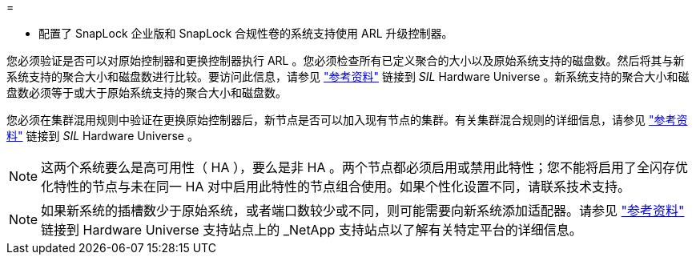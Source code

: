 = 


* 配置了 SnapLock 企业版和 SnapLock 合规性卷的系统支持使用 ARL 升级控制器。


您必须验证是否可以对原始控制器和更换控制器执行 ARL 。您必须检查所有已定义聚合的大小以及原始系统支持的磁盘数。然后将其与新系统支持的聚合大小和磁盘数进行比较。要访问此信息，请参见 link:other_references.html["参考资料"] 链接到 _SIL_ Hardware Universe 。新系统支持的聚合大小和磁盘数必须等于或大于原始系统支持的聚合大小和磁盘数。

您必须在集群混用规则中验证在更换原始控制器后，新节点是否可以加入现有节点的集群。有关集群混合规则的详细信息，请参见 link:other_references.html["参考资料"] 链接到 _SIL_ Hardware Universe 。


NOTE: 这两个系统要么是高可用性（ HA ），要么是非 HA 。两个节点都必须启用或禁用此特性；您不能将启用了全闪存优化特性的节点与未在同一 HA 对中启用此特性的节点组合使用。如果个性化设置不同，请联系技术支持。


NOTE: 如果新系统的插槽数少于原始系统，或者端口数较少或不同，则可能需要向新系统添加适配器。请参见 link:other_references.html["参考资料"] 链接到 Hardware Universe 支持站点上的 _NetApp 支持站点以了解有关特定平台的详细信息。
